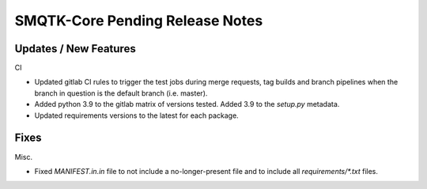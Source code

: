 SMQTK-Core Pending Release Notes
================================


Updates / New Features
----------------------

CI

* Updated gitlab CI rules to trigger the test jobs during merge requests, tag
  builds and branch pipelines when the branch in question is the default branch
  (i.e. master).

* Added python 3.9 to the gitlab matrix of versions tested. Added 3.9 to the
  `setup.py` metadata.

* Updated requirements versions to the latest for each package.


Fixes
-----

Misc.

* Fixed `MANIFEST.in.in` file to not include a no-longer-present file and to
  include all `requirements/*.txt` files.
